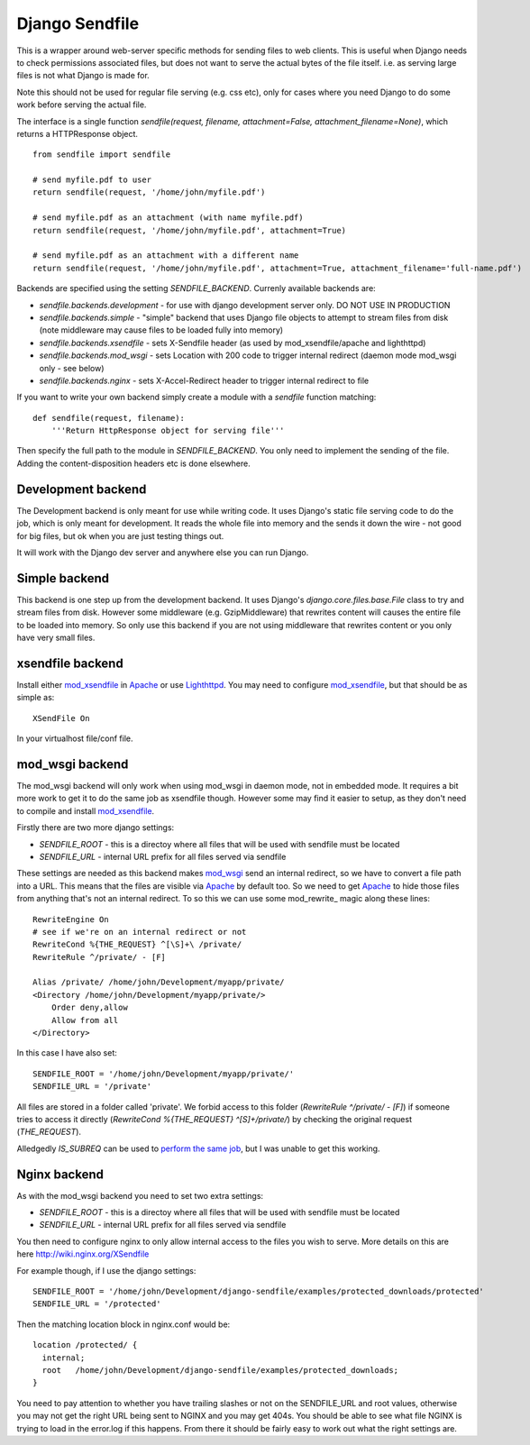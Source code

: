 ===============
Django Sendfile
===============

This is a wrapper around web-server specific methods for sending files to web clients.  This is useful when Django needs to check permissions associated files, but does not want to serve the actual bytes of the file itself.  i.e. as serving large files is not what Django is made for.

Note this should not be used for regular file serving (e.g. css etc), only for cases where you need Django to do some work before serving the actual file.

The interface is a single function `sendfile(request, filename, attachment=False, attachment_filename=None)`, which returns a HTTPResponse object.

::

    from sendfile import sendfile
    
    # send myfile.pdf to user
    return sendfile(request, '/home/john/myfile.pdf')

    # send myfile.pdf as an attachment (with name myfile.pdf)
    return sendfile(request, '/home/john/myfile.pdf', attachment=True)
    
    # send myfile.pdf as an attachment with a different name
    return sendfile(request, '/home/john/myfile.pdf', attachment=True, attachment_filename='full-name.pdf')



Backends are specified using the setting `SENDFILE_BACKEND`.  Currenly available backends are:

* `sendfile.backends.development` - for use with django development server only. DO NOT USE IN PRODUCTION
* `sendfile.backends.simple` - "simple" backend that uses Django file objects to attempt to stream files from disk (note middleware may cause files to be loaded fully into memory)
* `sendfile.backends.xsendfile` - sets X-Sendfile header (as used by mod_xsendfile/apache and lighthttpd)
* `sendfile.backends.mod_wsgi` - sets Location with 200 code to trigger internal redirect (daemon mode mod_wsgi only - see below)
* `sendfile.backends.nginx` - sets X-Accel-Redirect header to trigger internal redirect to file

If you want to write your own backend simply create a module with a `sendfile` function matching:

::

   def sendfile(request, filename):
       '''Return HttpResponse object for serving file'''


Then specify the full path to the module in `SENDFILE_BACKEND`.  You only need to implement the sending of the file.  Adding the content-disposition headers etc is done elsewhere.


Development backend
===================

The Development backend is only meant for use while writing code.  It uses Django's static file serving code to do the job, which is only meant for development.  It reads the whole file into memory and the sends it down the wire - not good for big files, but ok when you are just testing things out.

It will work with the Django dev server and anywhere else you can run Django.

Simple backend
==============

This backend is one step up from the development backend.  It uses Django's `django.core.files.base.File` class to try and stream files from disk.  However some middleware (e.g. GzipMiddleware) that rewrites content will causes the entire file to be loaded into memory.  So only use this backend if you are not using middleware that rewrites content or you only have very small files.


xsendfile backend
=================

Install either mod_xsendfile_ in Apache_ or use Lighthttpd_.  You may need to configure mod_xsendfile_, but that should be as simple as:

::

    XSendFile On

In your virtualhost file/conf file.


mod_wsgi backend
================

The mod_wsgi backend will only work when using mod_wsgi in daemon mode, not in embedded mode.  It requires a bit more work to get it to do the same job as xsendfile though.  However some may find it easier to setup, as they don't need to compile and install mod_xsendfile_.

Firstly there are two more django settings:

* `SENDFILE_ROOT` - this is a directoy where all files that will be used with sendfile must be located
* `SENDFILE_URL` - internal URL prefix for all files served via sendfile

These settings are needed as this backend makes mod_wsgi_ send an internal redirect, so we have to convert a file path into a URL.  This means that the files are visible via Apache_ by default too.  So we need to get Apache_ to hide those files from anything that's not an internal redirect.  To so this we can use some mod_rewrite_ magic along these lines:

::

    RewriteEngine On
    # see if we're on an internal redirect or not
    RewriteCond %{THE_REQUEST} ^[\S]+\ /private/
    RewriteRule ^/private/ - [F]

    Alias /private/ /home/john/Development/myapp/private/
    <Directory /home/john/Development/myapp/private/>
        Order deny,allow
        Allow from all
    </Directory>


In this case I have also set:

::

    SENDFILE_ROOT = '/home/john/Development/myapp/private/'
    SENDFILE_URL = '/private'


All files are stored in a folder called 'private'.  We forbid access to this folder (`RewriteRule ^/private/ - [F]`) if someone tries to access it directly (`RewriteCond %{THE_REQUEST} ^[\S]+\ /private/`) by checking the original request (`THE_REQUEST`).

Alledgedly `IS_SUBREQ` can be used to `perform the same job <http://www.mail-archive.com/django-users@googlegroups.com/msg96718.html>`_, but I was unable to get this working.


Nginx backend
=============

As with the mod_wsgi backend you need to set two extra settings:

* `SENDFILE_ROOT` - this is a directoy where all files that will be used with sendfile must be located
* `SENDFILE_URL` - internal URL prefix for all files served via sendfile

You then need to configure nginx to only allow internal access to the files you wish to serve.  More details on this are here http://wiki.nginx.org/XSendfile

For example though, if I use the django settings:

::

    SENDFILE_ROOT = '/home/john/Development/django-sendfile/examples/protected_downloads/protected'
    SENDFILE_URL = '/protected'

Then the matching location block in nginx.conf would be:

::

    location /protected/ {
      internal;
      root   /home/john/Development/django-sendfile/examples/protected_downloads;
    }

You need to pay attention to whether you have trailing slashes or not on the SENDFILE_URL and root values, otherwise you may not get the right URL being sent to NGINX and you may get 404s.  You should be able to see what file NGINX is trying to load in the error.log if this happens.  From there it should be fairly easy to work out what the right settings are.

.. _mod_xsendfile: https://tn123.org/mod_xsendfile/
.. _Apache: http://httpd.apache.org/
.. _Lighthttpd: http://www.lighttpd.net/
.. _mod_wsgi: http://code.google.com/p/modwsgi/

